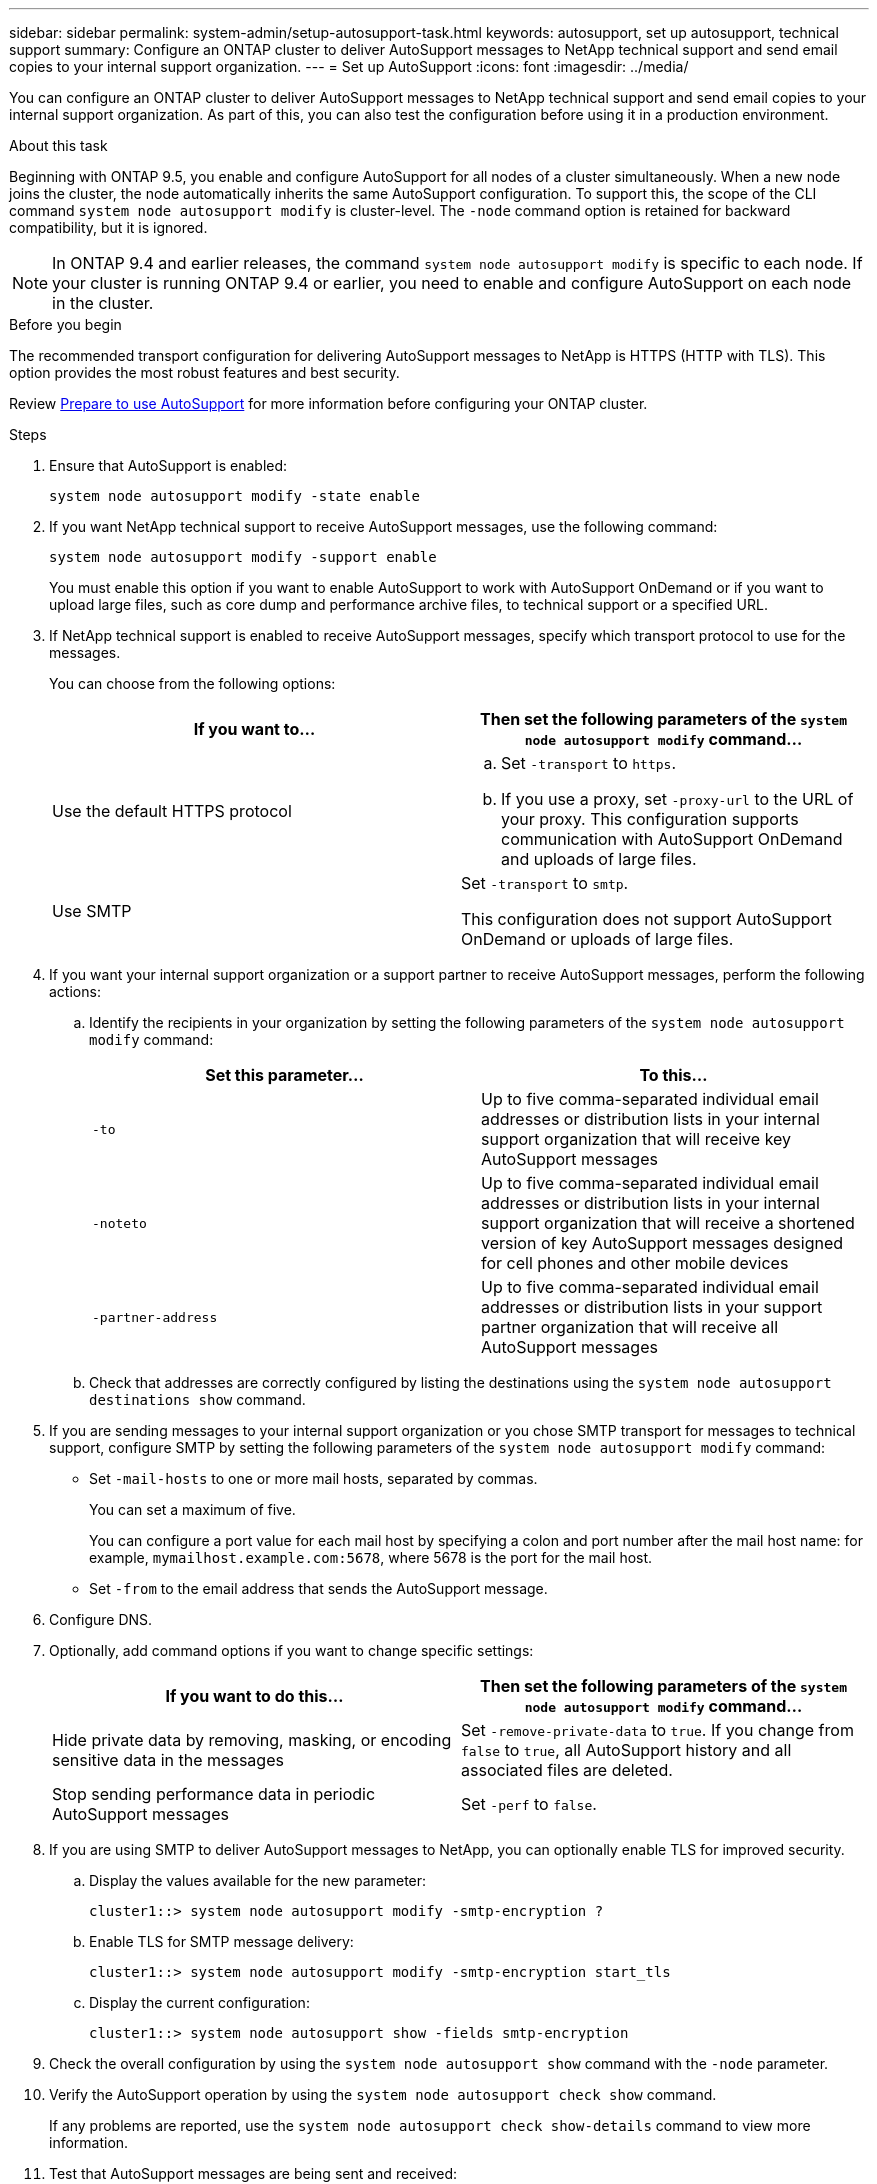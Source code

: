 ---
sidebar: sidebar
permalink: system-admin/setup-autosupport-task.html
keywords: autosupport, set up autosupport, technical support
summary: Configure an ONTAP cluster to deliver AutoSupport messages to NetApp technical support and send email copies to your internal support organization.
---
= Set up AutoSupport
:icons: font
:imagesdir: ../media/

[.lead]
You can configure an ONTAP cluster to deliver AutoSupport messages to NetApp technical support and send email copies to your internal support organization. As part of this, you can also test the configuration before using it in a production environment.

.About this task

Beginning with ONTAP 9.5, you enable and configure AutoSupport for all nodes of a cluster simultaneously. When a new node joins the cluster, the node automatically inherits the same AutoSupport configuration. To support this, the scope of the CLI command `system node autosupport modify` is cluster-level. The `-node` command option is retained for backward compatibility, but it is ignored.

[NOTE]
In ONTAP 9.4 and earlier releases, the command `system node autosupport modify` is specific to each node. If your cluster is running ONTAP 9.4 or earlier, you need to enable and configure AutoSupport on each node in the cluster.

.Before you begin

The recommended transport configuration for delivering AutoSupport messages to NetApp is HTTPS (HTTP with TLS). This option provides the most robust features and best security.

Review link:requirements-autosupport-reference.html[Prepare to use AutoSupport] for more information before configuring your ONTAP cluster.

.Steps

. Ensure that AutoSupport is enabled:
+
----
system node autosupport modify -state enable
----

. If you want NetApp technical support to receive AutoSupport messages, use the following command:
+
----
system node autosupport modify -support enable
----
+
You must enable this option if you want to enable AutoSupport to work with AutoSupport OnDemand or if you want to upload large files, such as core dump and performance archive files, to technical support or a specified URL.

. If NetApp technical support is enabled to receive AutoSupport messages, specify which transport protocol to use for the messages.
+
You can choose from the following options:
+

|===

h| If you want to... h| Then set the following parameters of the `system node autosupport modify` command...

a|
Use the default HTTPS protocol
a|

 .. Set `-transport` to `https`.
 .. If you use a proxy, set `-proxy-url` to the URL of your proxy.
 This configuration supports communication with AutoSupport OnDemand and uploads of large files.

a|
Use SMTP
a|
Set `-transport` to `smtp`.

This configuration does not support AutoSupport OnDemand or uploads of large files.

|===

. If you want your internal support organization or a support partner to receive AutoSupport messages, perform the following actions:
 .. Identify the recipients in your organization by setting the following parameters of the `system node autosupport modify` command:
+

|===

h| Set this parameter... h| To this...

a|
`-to`
a|
Up to five comma-separated individual email addresses or distribution lists in your internal support organization that will receive key AutoSupport messages
a|
`-noteto`
a|
Up to five comma-separated individual email addresses or distribution lists in your internal support organization that will receive a shortened version of key AutoSupport messages designed for cell phones and other mobile devices
a|
`-partner-address`
a|
Up to five comma-separated individual email addresses or distribution lists in your support partner organization that will receive all AutoSupport messages
|===

.. Check that addresses are correctly configured by listing the destinations using the `system node autosupport destinations show` command.

. If you are sending messages to your internal support organization or you chose SMTP transport for messages to technical support, configure SMTP by setting the following parameters of the `system node autosupport modify` command:
 ** Set `-mail-hosts` to one or more mail hosts, separated by commas.
+
You can set a maximum of five.
+
You can configure a port value for each mail host by specifying a colon and port number after the mail host name: for example, `mymailhost.example.com:5678`, where 5678 is the port for the mail host.

 ** Set `-from` to the email address that sends the AutoSupport message.
. Configure DNS.
. Optionally, add command options if you want to change specific settings:
+

|===

h| If you want to do this... h| Then set the following parameters of the `system node autosupport modify` command...

a|
Hide private data by removing, masking, or encoding sensitive data in the messages
a|
Set `-remove-private-data` to `true`. If you change from `false` to `true`, all AutoSupport history and all associated files are deleted.
a|
Stop sending performance data in periodic AutoSupport messages
a|
Set `-perf` to `false`.
|===

. If you are using SMTP to deliver AutoSupport messages to NetApp, you can optionally enable TLS for improved security.
.. Display the values available for the new parameter:
+
----
cluster1::> system node autosupport modify -smtp-encryption ?
----
.. Enable TLS for SMTP message delivery:
+
----
cluster1::> system node autosupport modify -smtp-encryption start_tls
----
.. Display the current configuration:
+
----
cluster1::> system node autosupport show -fields smtp-encryption
----
+
. Check the overall configuration by using the `system node autosupport show` command with the `-node` parameter.
. Verify the AutoSupport operation by using the `system node autosupport check show` command.
+
If any problems are reported, use the `system node autosupport check show-details` command to view more information.

. Test that AutoSupport messages are being sent and received:
.. Use the `system node autosupport invoke` command with the `-type` parameter set to `test`:
+
----
cluster1::> system node autosupport invoke -type test -node node1
----

.. Confirm that NetApp is receiving your AutoSupport messages:
+
----
system node autosupport history show -node local
----
+
The status of the latest outgoing AutoSupport message should eventually change to `sent-successful` for all appropriate protocol destinations.

.. Optionally, confirm that AutoSupport messages are being sent to your internal support organization or to your support partner by checking the email of any address that you configured for the `-to`, `-noteto`, or `-partner-address`  parameters of the `system node autosupport modify` command.

// 2024 May 17, ONTAP 9.15.1
// 16 june 2023, ONTAPDOC-1094
// 30 NOV 2021, Issue 258
// 09 DEC 2021, BURT 1430515